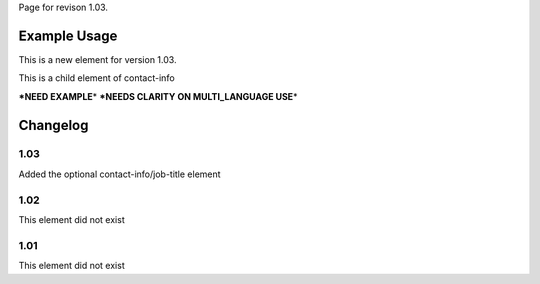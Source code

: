 
Page for revison 1.03.

Example Usage
~~~~~~~~~~~~~

This is a new element for version 1.03.

This is a child element of contact-info

**\*NEED EXAMPLE**\ \* **\*NEEDS CLARITY ON MULTI\_LANGUAGE USE**\ \*

Changelog
~~~~~~~~~

1.03
^^^^

Added the optional contact-info/job-title element

1.02
^^^^

This element did not exist

1.01
^^^^

This element did not exist

